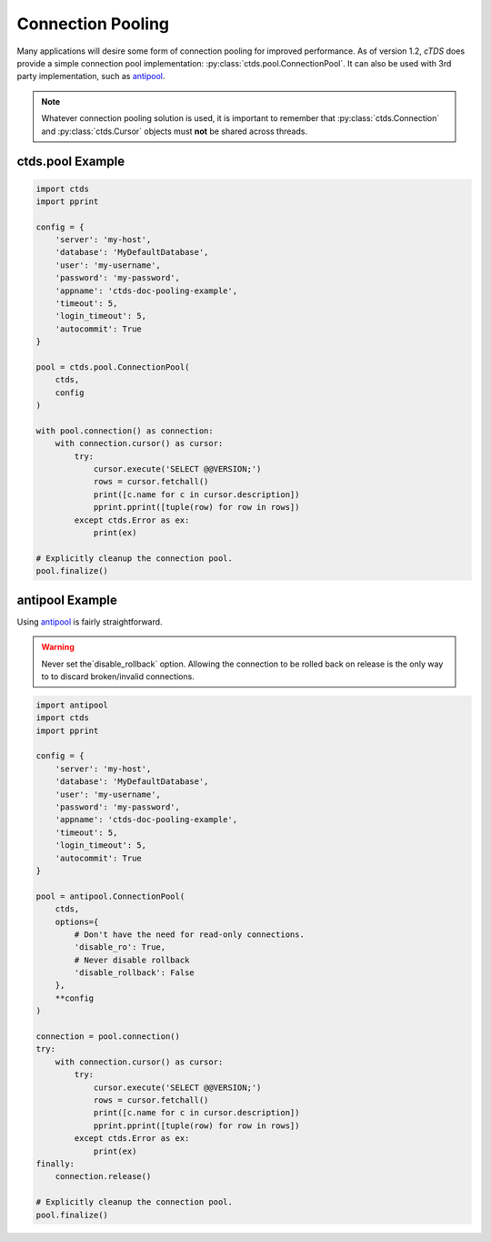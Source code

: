 Connection Pooling
==================

Many applications will desire some form of connection pooling for improved
performance. As of version 1.2, *cTDS* does provide a simple connection pool
implementation: :py:class:`ctds.pool.ConnectionPool`. It can also be used with
3rd party implementation, such as `antipool <http://furius.ca/antiorm/>`_.

.. note::

    Whatever connection pooling solution is used, it is important to
    remember that :py:class:`ctds.Connection` and :py:class:`ctds.Cursor`
    objects must **not** be shared across threads.


ctds.pool Example
-----------------

.. code-block:: python

    import ctds
    import pprint

    config = {
        'server': 'my-host',
        'database': 'MyDefaultDatabase',
        'user': 'my-username',
        'password': 'my-password',
        'appname': 'ctds-doc-pooling-example',
        'timeout': 5,
        'login_timeout': 5,
        'autocommit': True
    }

    pool = ctds.pool.ConnectionPool(
        ctds,
        config
    )

    with pool.connection() as connection:
        with connection.cursor() as cursor:
            try:
                cursor.execute('SELECT @@VERSION;')
                rows = cursor.fetchall()
                print([c.name for c in cursor.description])
                pprint.pprint([tuple(row) for row in rows])
            except ctds.Error as ex:
                print(ex)

    # Explicitly cleanup the connection pool.
    pool.finalize()


antipool Example
----------------

Using `antipool <http://furius.ca/antiorm/>`_ is fairly straightforward.

.. warning::

    Never set the`disable_rollback` option. Allowing the connection to be
    rolled back on release is the only way to to discard broken/invalid
    connections.


.. code-block:: python

    import antipool
    import ctds
    import pprint

    config = {
        'server': 'my-host',
        'database': 'MyDefaultDatabase',
        'user': 'my-username',
        'password': 'my-password',
        'appname': 'ctds-doc-pooling-example',
        'timeout': 5,
        'login_timeout': 5,
        'autocommit': True
    }

    pool = antipool.ConnectionPool(
        ctds,
        options={
            # Don't have the need for read-only connections.
            'disable_ro': True,
            # Never disable rollback
            'disable_rollback': False
        },
        **config
    )

    connection = pool.connection()
    try:
        with connection.cursor() as cursor:
            try:
                cursor.execute('SELECT @@VERSION;')
                rows = cursor.fetchall()
                print([c.name for c in cursor.description])
                pprint.pprint([tuple(row) for row in rows])
            except ctds.Error as ex:
                print(ex)
    finally:
        connection.release()

    # Explicitly cleanup the connection pool.
    pool.finalize()
